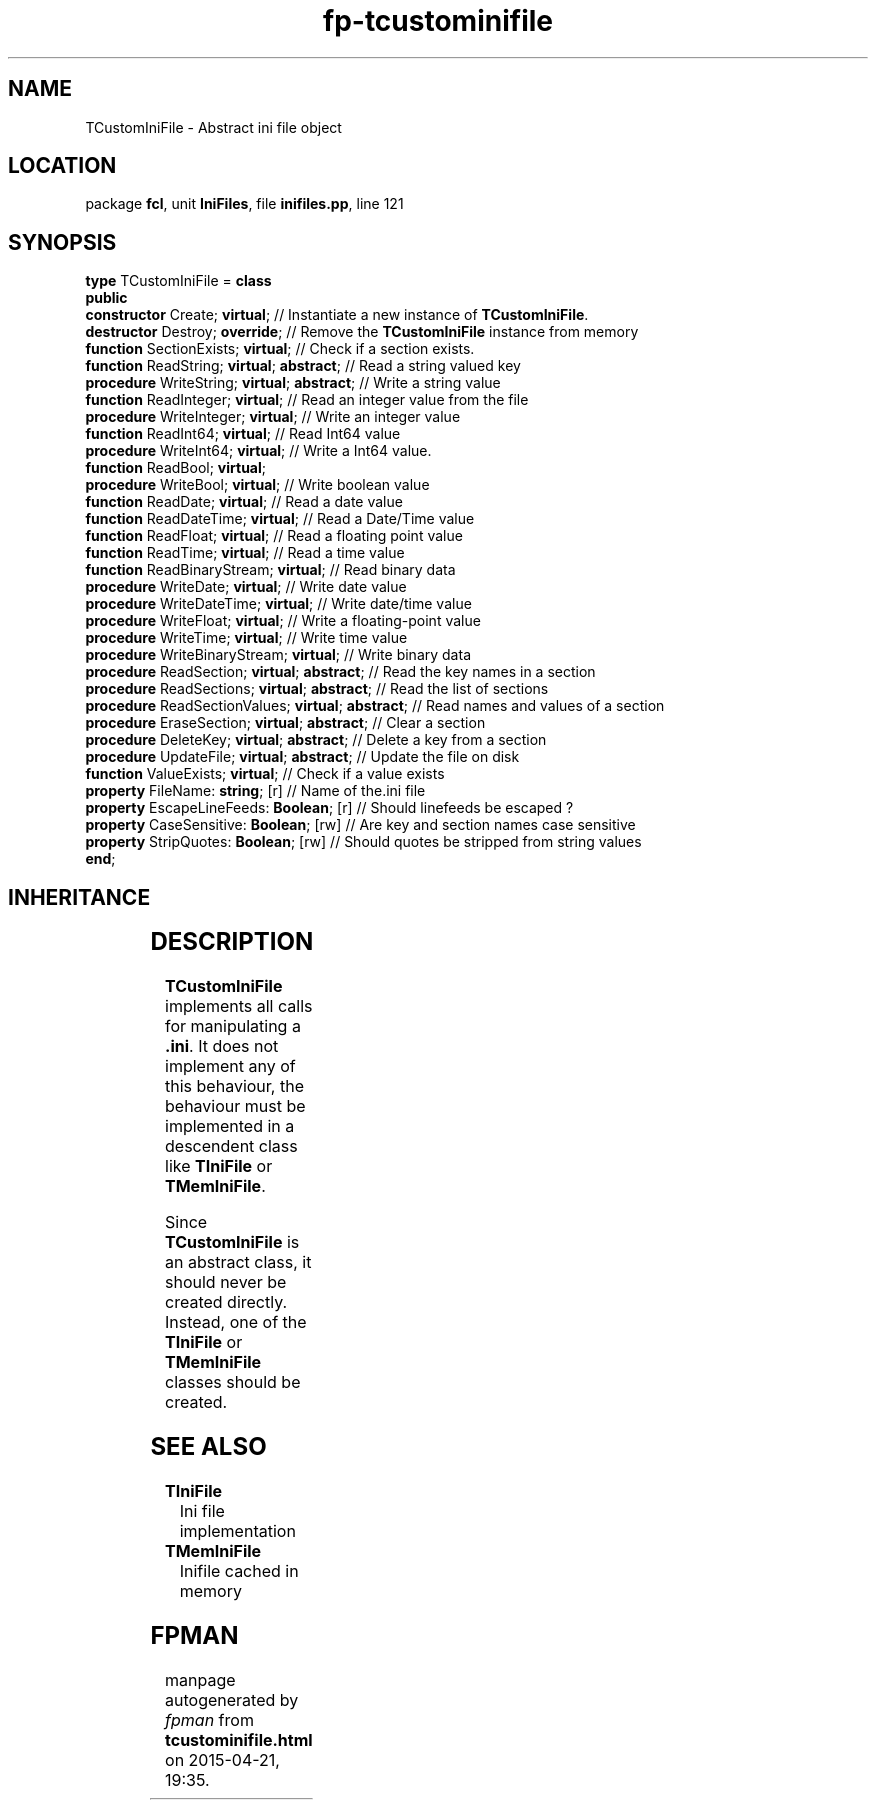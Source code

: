 .\" file autogenerated by fpman
.TH "fp-tcustominifile" 3 "2014-03-14" "fpman" "Free Pascal Programmer's Manual"
.SH NAME
TCustomIniFile - Abstract ini file object
.SH LOCATION
package \fBfcl\fR, unit \fBIniFiles\fR, file \fBinifiles.pp\fR, line 121
.SH SYNOPSIS
\fBtype\fR TCustomIniFile = \fBclass\fR
.br
\fBpublic\fR
  \fBconstructor\fR Create; \fBvirtual\fR;                    // Instantiate a new instance of \fBTCustomIniFile\fR.
  \fBdestructor\fR Destroy; \fBoverride\fR;                   // Remove the \fBTCustomIniFile\fR instance from memory
  \fBfunction\fR SectionExists; \fBvirtual\fR;                // Check if a section exists.
  \fBfunction\fR ReadString; \fBvirtual\fR; \fBabstract\fR;         // Read a string valued key
  \fBprocedure\fR WriteString; \fBvirtual\fR; \fBabstract\fR;       // Write a string value
  \fBfunction\fR ReadInteger; \fBvirtual\fR;                  // Read an integer value from the file
  \fBprocedure\fR WriteInteger; \fBvirtual\fR;                // Write an integer value
  \fBfunction\fR ReadInt64; \fBvirtual\fR;                    // Read Int64 value
  \fBprocedure\fR WriteInt64; \fBvirtual\fR;                  // Write a Int64 value.
  \fBfunction\fR ReadBool; \fBvirtual\fR;
  \fBprocedure\fR WriteBool; \fBvirtual\fR;                   // Write boolean value
  \fBfunction\fR ReadDate; \fBvirtual\fR;                     // Read a date value
  \fBfunction\fR ReadDateTime; \fBvirtual\fR;                 // Read a Date/Time value
  \fBfunction\fR ReadFloat; \fBvirtual\fR;                    // Read a floating point value
  \fBfunction\fR ReadTime; \fBvirtual\fR;                     // Read a time value
  \fBfunction\fR ReadBinaryStream; \fBvirtual\fR;             // Read binary data
  \fBprocedure\fR WriteDate; \fBvirtual\fR;                   // Write date value
  \fBprocedure\fR WriteDateTime; \fBvirtual\fR;               // Write date/time value
  \fBprocedure\fR WriteFloat; \fBvirtual\fR;                  // Write a floating-point value
  \fBprocedure\fR WriteTime; \fBvirtual\fR;                   // Write time value
  \fBprocedure\fR WriteBinaryStream; \fBvirtual\fR;           // Write binary data
  \fBprocedure\fR ReadSection; \fBvirtual\fR; \fBabstract\fR;       // Read the key names in a section
  \fBprocedure\fR ReadSections; \fBvirtual\fR; \fBabstract\fR;      // Read the list of sections
  \fBprocedure\fR ReadSectionValues; \fBvirtual\fR; \fBabstract\fR; // Read names and values of a section
  \fBprocedure\fR EraseSection; \fBvirtual\fR; \fBabstract\fR;      // Clear a section
  \fBprocedure\fR DeleteKey; \fBvirtual\fR; \fBabstract\fR;         // Delete a key from a section
  \fBprocedure\fR UpdateFile; \fBvirtual\fR; \fBabstract\fR;        // Update the file on disk
  \fBfunction\fR ValueExists; \fBvirtual\fR;                  // Check if a value exists
  \fBproperty\fR FileName: \fBstring\fR; [r]                  // Name of the.ini file
  \fBproperty\fR EscapeLineFeeds: \fBBoolean\fR; [r]          // Should linefeeds be escaped ?
  \fBproperty\fR CaseSensitive: \fBBoolean\fR; [rw]           // Are key and section names case sensitive
  \fBproperty\fR StripQuotes: \fBBoolean\fR; [rw]             // Should quotes be stripped from string values
.br
\fBend\fR;
.SH INHERITANCE
.TS
l l
l l.
\fBTCustomIniFile\fR	Abstract ini file object
\fBTObject\fR	
.TE
.SH DESCRIPTION
\fBTCustomIniFile\fR implements all calls for manipulating a \fB.ini\fR. It does not implement any of this behaviour, the behaviour must be implemented in a descendent class like \fBTIniFile\fR or \fBTMemIniFile\fR.

Since \fBTCustomIniFile\fR is an abstract class, it should never be created directly. Instead, one of the \fBTIniFile\fR or \fBTMemIniFile\fR classes should be created.


.SH SEE ALSO
.TP
.B TIniFile
Ini file implementation
.TP
.B TMemIniFile
Inifile cached in memory

.SH FPMAN
manpage autogenerated by \fIfpman\fR from \fBtcustominifile.html\fR on 2015-04-21, 19:35.

